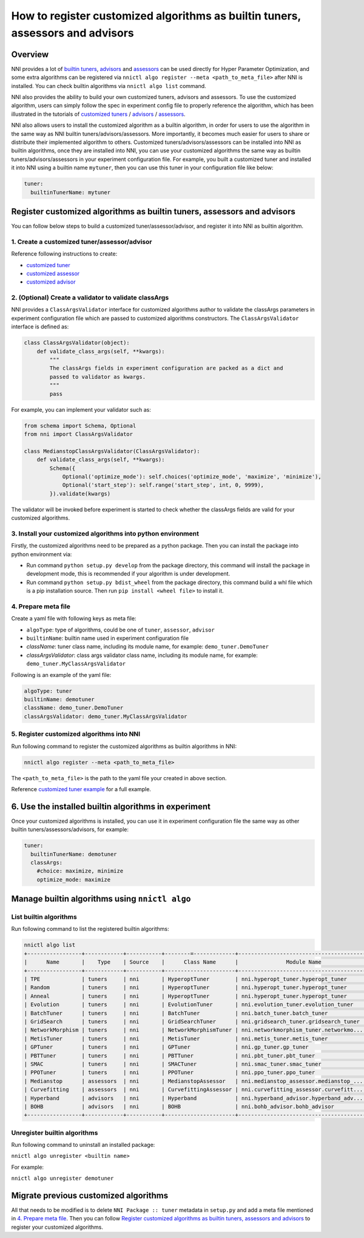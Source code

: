 
**How to register customized algorithms as builtin tuners, assessors and advisors**
=======================================================================================

Overview
--------

NNI provides a lot of `builtin tuners <../Tuner/BuiltinTuner.rst>`_, `advisors <../Tuner/HyperbandAdvisor.rst>`__ and `assessors <../Assessor/BuiltinAssessor.rst>`__ can be used directly for Hyper Parameter Optimization, and some extra algorithms can be registered via ``nnictl algo register --meta <path_to_meta_file>`` after NNI is installed. You can check builtin algorithms via ``nnictl algo list`` command.

NNI also provides the ability to build your own customized tuners, advisors and assessors. To use the customized algorithm, users can simply follow the spec in experiment config file to properly reference the algorithm, which has been illustrated in the tutorials of `customized tuners <../Tuner/CustomizeTuner.rst>`_ / `advisors <../Tuner/CustomizeAdvisor.rst>`__ / `assessors <../Assessor/CustomizeAssessor.rst>`__.

NNI also allows users to install the customized algorithm as a builtin algorithm, in order for users to use the algorithm in the same way as NNI builtin tuners/advisors/assessors. More importantly, it becomes much easier for users to share or distribute their implemented algorithm to others. Customized tuners/advisors/assessors can be installed into NNI as builtin algorithms, once they are installed into NNI, you can use your customized algorithms the same way as builtin tuners/advisors/assessors in your experiment configuration file. For example, you built a customized tuner and installed it into NNI using a builtin name ``mytuner``, then you can use this tuner in your configuration file like below:

.. code-block:: yaml

   tuner:
     builtinTunerName: mytuner

Register customized algorithms as builtin tuners, assessors and advisors
------------------------------------------------------------------------

You can follow below steps to build a customized tuner/assessor/advisor, and register it into NNI as builtin algorithm.

1. Create a customized tuner/assessor/advisor
^^^^^^^^^^^^^^^^^^^^^^^^^^^^^^^^^^^^^^^^^^^^^

Reference following instructions to create:


* `customized tuner <../Tuner/CustomizeTuner.rst>`_
* `customized assessor <../Assessor/CustomizeAssessor.rst>`_
* `customized advisor <../Tuner/CustomizeAdvisor.rst>`_

2. (Optional) Create a validator to validate classArgs
^^^^^^^^^^^^^^^^^^^^^^^^^^^^^^^^^^^^^^^^^^^^^^^^^^^^^^

NNI provides a ``ClassArgsValidator`` interface for customized algorithms author to validate the classArgs parameters in experiment configuration file which are passed to customized algorithms constructors.
The ``ClassArgsValidator`` interface is defined as:

.. code-block:: python

   class ClassArgsValidator(object):
       def validate_class_args(self, **kwargs):
           """
           The classArgs fields in experiment configuration are packed as a dict and
           passed to validator as kwargs.
           """
           pass

For example, you can implement your validator such as:

.. code-block:: python

   from schema import Schema, Optional
   from nni import ClassArgsValidator

   class MedianstopClassArgsValidator(ClassArgsValidator):
       def validate_class_args(self, **kwargs):
           Schema({
               Optional('optimize_mode'): self.choices('optimize_mode', 'maximize', 'minimize'),
               Optional('start_step'): self.range('start_step', int, 0, 9999),
           }).validate(kwargs)

The validator will be invoked before experiment is started to check whether the classArgs fields are valid for your customized algorithms.

3. Install your customized algorithms into python environment
^^^^^^^^^^^^^^^^^^^^^^^^^^^^^^^^^^^^^^^^^^^^^^^^^^^^^^^^^^^^^

Firstly, the customized algorithms need to be prepared as a python package. Then you can install the package into python environment via:


* Run command ``python setup.py develop`` from the package directory, this command will install the package in development mode, this is recommended if your algorithm is under development.
* Run command ``python setup.py bdist_wheel`` from the package directory, this command build a whl file which is a pip installation source. Then run ``pip install <wheel file>`` to install it.

4. Prepare meta file
^^^^^^^^^^^^^^^^^^^^

Create a yaml file with following keys as meta file:


* ``algoType``: type of algorithms, could be one of ``tuner``, ``assessor``, ``advisor``
* ``builtinName``: builtin name used in experiment configuration file
* `className`: tuner class name, including its module name, for example: ``demo_tuner.DemoTuner``
* `classArgsValidator`: class args validator class name, including its module name, for example: ``demo_tuner.MyClassArgsValidator``

Following is an example of the yaml file:

.. code-block:: yaml

   algoType: tuner
   builtinName: demotuner
   className: demo_tuner.DemoTuner
   classArgsValidator: demo_tuner.MyClassArgsValidator

5. Register customized algorithms into NNI
^^^^^^^^^^^^^^^^^^^^^^^^^^^^^^^^^^^^^^^^^^

Run following command to register the customized algorithms as builtin algorithms in NNI:

.. code-block:: bash

   nnictl algo register --meta <path_to_meta_file>

The ``<path_to_meta_file>`` is the path to the yaml file your created in above section.

Reference `customized tuner example <../Tuner/InstallCustomizedTuner.rst>`_ for a full example.

6. Use the installed builtin algorithms in experiment
-----------------------------------------------------

Once your customized algorithms is installed, you can use it in experiment configuration file the same way as other builtin tuners/assessors/advisors, for example:

.. code-block:: yaml

   tuner:
     builtinTunerName: demotuner
     classArgs:
       #choice: maximize, minimize
       optimize_mode: maximize

Manage builtin algorithms using ``nnictl algo``
---------------------------------------------------

List builtin algorithms
^^^^^^^^^^^^^^^^^^^^^^^

Run following command to list the registered builtin algorithms:

.. code-block:: bash

   nnictl algo list
   +-----------------+------------+-----------+--------=-------------+------------------------------------------+
   |      Name       |    Type    | Source    |      Class Name      |               Module Name                |
   +-----------------+------------+-----------+----------------------+------------------------------------------+
   | TPE             | tuners     | nni       | HyperoptTuner        | nni.hyperopt_tuner.hyperopt_tuner        |
   | Random          | tuners     | nni       | HyperoptTuner        | nni.hyperopt_tuner.hyperopt_tuner        |
   | Anneal          | tuners     | nni       | HyperoptTuner        | nni.hyperopt_tuner.hyperopt_tuner        |
   | Evolution       | tuners     | nni       | EvolutionTuner       | nni.evolution_tuner.evolution_tuner      |
   | BatchTuner      | tuners     | nni       | BatchTuner           | nni.batch_tuner.batch_tuner              |
   | GridSearch      | tuners     | nni       | GridSearchTuner      | nni.gridsearch_tuner.gridsearch_tuner    |
   | NetworkMorphism | tuners     | nni       | NetworkMorphismTuner | nni.networkmorphism_tuner.networkmo...   |
   | MetisTuner      | tuners     | nni       | MetisTuner           | nni.metis_tuner.metis_tuner              |
   | GPTuner         | tuners     | nni       | GPTuner              | nni.gp_tuner.gp_tuner                    |
   | PBTTuner        | tuners     | nni       | PBTTuner             | nni.pbt_tuner.pbt_tuner                  |
   | SMAC            | tuners     | nni       | SMACTuner            | nni.smac_tuner.smac_tuner                |
   | PPOTuner        | tuners     | nni       | PPOTuner             | nni.ppo_tuner.ppo_tuner                  |
   | Medianstop      | assessors  | nni       | MedianstopAssessor   | nni.medianstop_assessor.medianstop_...   |
   | Curvefitting    | assessors  | nni       | CurvefittingAssessor | nni.curvefitting_assessor.curvefitt...   |
   | Hyperband       | advisors   | nni       | Hyperband            | nni.hyperband_advisor.hyperband_adv...   |
   | BOHB            | advisors   | nni       | BOHB                 | nni.bohb_advisor.bohb_advisor            |
   +-----------------+------------+-----------+----------------------+------------------------------------------+

Unregister builtin algorithms
^^^^^^^^^^^^^^^^^^^^^^^^^^^^^

Run following command to uninstall an installed package:

``nnictl algo unregister <builtin name>``

For example:

``nnictl algo unregister demotuner``


Migrate previous customized algorithms
--------------------------------------

All that needs to be modified is to delete ``NNI Package :: tuner`` metadata in ``setup.py`` and add a meta file mentioned in `4. Prepare meta file`_. Then you can follow `Register customized algorithms as builtin tuners, assessors and advisors`_ to register your customized algorithms.
